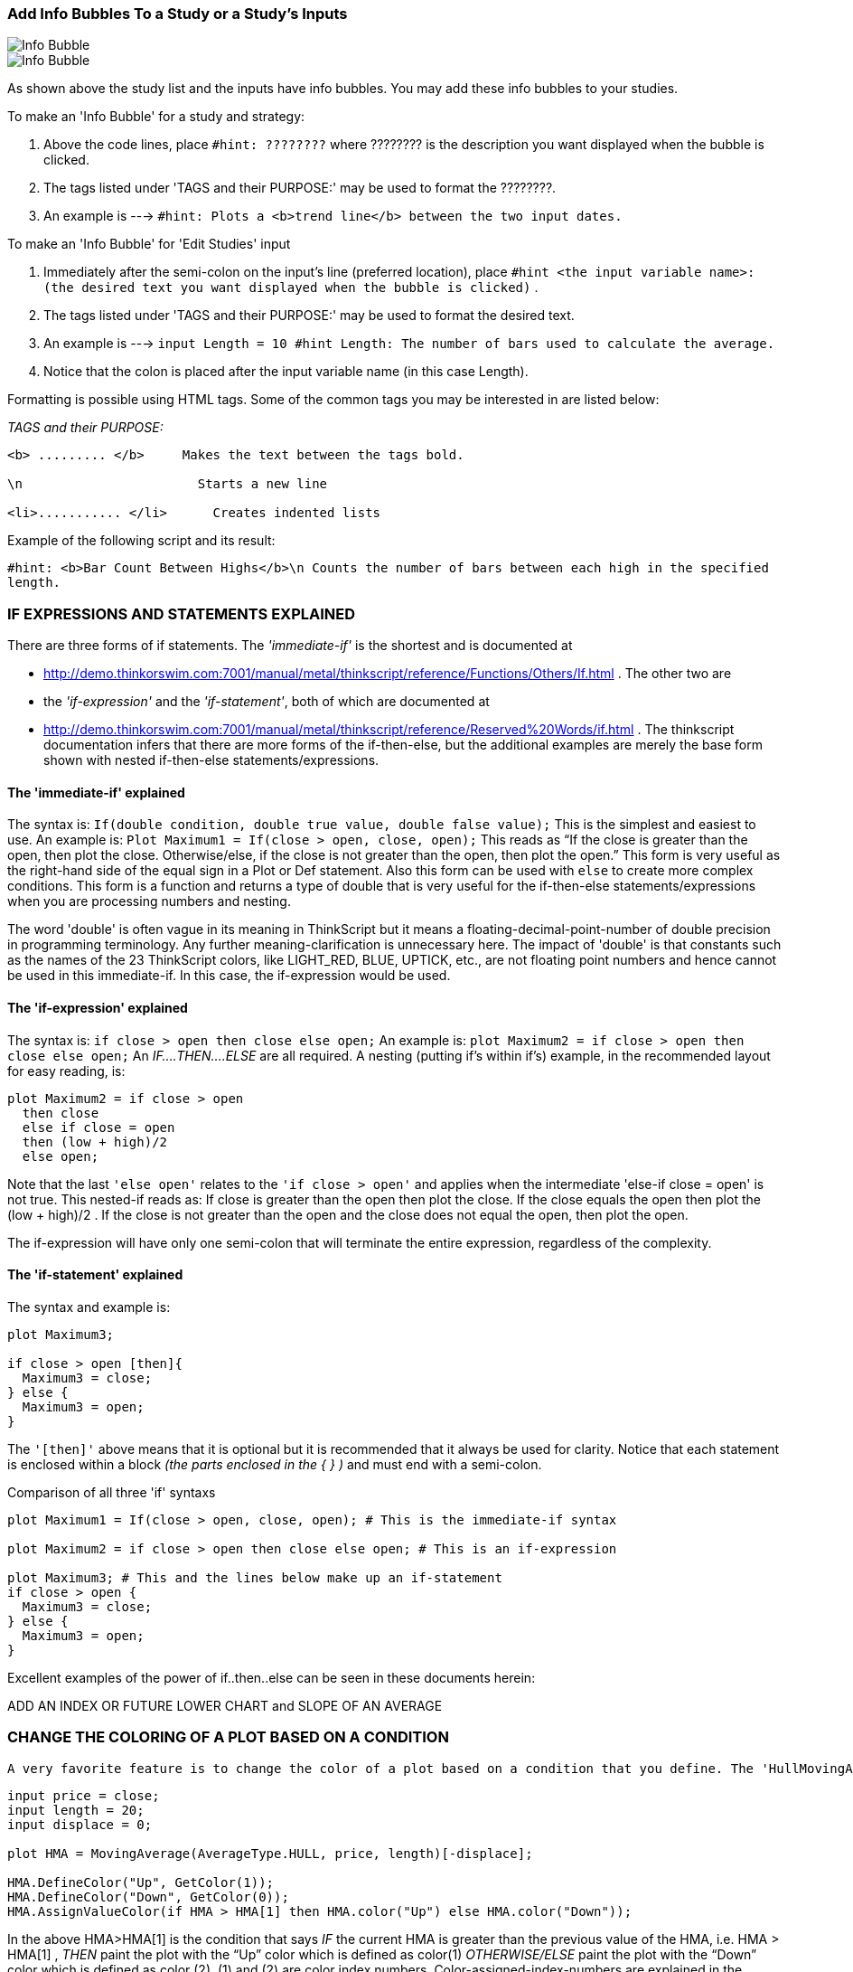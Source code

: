 :imagesdir: images/
=== Add Info Bubbles To a Study or a Study's Inputs


image::2-1.png[Info Bubble]
image::2-2.png[Info Bubble]


As shown above the study list and the inputs have info bubbles. You may add these info bubbles to your studies.

To make an 'Info Bubble' for a study and strategy:

1. Above the code lines, place   `#hint: ????????`     where ???????? is the description you want displayed when the bubble is clicked.
2. The tags listed under 'TAGS  and their PURPOSE:' may be used to format the ????????.
3. An example is --->  `#hint: Plots a <b>trend line</b> between the two input dates.`

To make an 'Info Bubble' for 'Edit Studies' input

1. Immediately after the semi-colon on the input's line (preferred location), place   `#hint <the input variable name>: (the desired text you want displayed when the bubble is clicked)` .

2. The tags listed under 'TAGS  and their PURPOSE:' may be used to format the desired text.

3. An example is --->  `input Length = 10 #hint Length: The number of bars used to calculate the average.`

4.  Notice that the colon is placed after the input variable name (in this case Length).

Formatting is possible using HTML tags. Some of the common tags you may be interested in are listed below:

__TAGS  and their PURPOSE:__


```

<b> ......... </b>     Makes the text between the tags bold.

\n                       Starts a new line

<li>........... </li>      Creates indented lists
```

Example of the following script and its result:

`#hint: <b>Bar Count Between Highs</b>\n Counts the number of bars between each high in the specified length.`

=== IF EXPRESSIONS AND STATEMENTS EXPLAINED



There are three forms of if statements. The __'immediate-if'__ is the shortest and is documented at

- http://demo.thinkorswim.com:7001/manual/metal/thinkscript/reference/Functions/Others/If.html . The other two are

- the __'if-expression'__ and the __'if-statement'__, both of which are documented  at

- http://demo.thinkorswim.com:7001/manual/metal/thinkscript/reference/Reserved%20Words/if.html . The thinkscript documentation infers that there are more forms of the if-then-else, but the additional examples are merely the base form shown with nested if-then-else statements/expressions.

==== The 'immediate-if' explained

The syntax is: `If(double condition, double true value, double false value);` This is the simplest and easiest to use. An  example is: `Plot Maximum1 = If(close > open, close, open);` This reads as “If the close is greater than the open, then plot the close. Otherwise/else, if the close is not greater than the open, then plot the open.”  This form is very useful as the right-hand side of the equal sign in a Plot or Def statement. Also this form can be used with `else` to create more complex conditions. This form is a function and returns a type of double that is very useful for the if-then-else statements/expressions when you are processing numbers and nesting.

The word 'double' is often vague in its meaning in ThinkScript but it means a floating-decimal-point-number of double precision in programming terminology. Any further meaning-clarification is unnecessary here. The impact of 'double' is that constants such as the names of the 23 ThinkScript colors, like LIGHT_RED, BLUE, UPTICK, etc., are not floating point numbers and hence cannot be used in this immediate-if. In this case, the if-expression would be used.

==== The 'if-expression' explained

The syntax is: `if close > open then close else open;` An example is: `plot Maximum2 = if close > open then close else open;` An __IF....THEN....ELSE__ are all required. A nesting (putting if's within if's) example, in the recommended layout for easy reading, is:

```
plot Maximum2 = if close > open
  then close
  else if close = open
  then (low + high)/2
  else open;
```

Note that the last `'else open'` relates to the `'if close > open'` and applies when the intermediate 'else-if close = open' is not true. This nested-if reads as: If close is greater than the open then plot the close. If the close equals the open then plot the (low + high)/2 . If the close is not greater than the open and the close does not equal the open, then plot the open.

The if-expression will have only one semi-colon that will terminate the entire expression, regardless of the complexity.

==== The 'if-statement' explained

The syntax and example is:

```
plot Maximum3;

if close > open [then]{
  Maximum3 = close;
} else {
  Maximum3 = open;
}
```

The `'[then]'` above means that it is optional but it is recommended that it always be used for clarity. Notice that each statement is enclosed within a block __(the parts enclosed in the { } )__ and must end with a semi-colon.

Comparison of all three 'if' syntaxs

```
plot Maximum1 = If(close > open, close, open); # This is the immediate-if syntax

plot Maximum2 = if close > open then close else open; # This is an if-expression

plot Maximum3; # This and the lines below make up an if-statement
if close > open {
  Maximum3 = close;
} else {
  Maximum3 = open;
}
```

Excellent examples of the power of if..then..else can be seen in these documents herein:

ADD AN INDEX OR FUTURE LOWER CHART and SLOPE OF AN AVERAGE

=== CHANGE THE COLORING OF A PLOT BASED ON A CONDITION


 A very favorite feature is to change the color of a plot based on a condition that you define. The 'HullMovingAvg' illustrates this very well. Here is its code:

```
input price = close;
input length = 20;
input displace = 0;

plot HMA = MovingAverage(AverageType.HULL, price, length)[-displace];

HMA.DefineColor("Up", GetColor(1));
HMA.DefineColor("Down", GetColor(0));
HMA.AssignValueColor(if HMA > HMA[1] then HMA.color("Up") else HMA.color("Down"));
```

In the above HMA>HMA[1] is the condition that says __IF__ the current HMA is greater than the previous value of the HMA, i.e. HMA > HMA[1] , __THEN__ paint the plot with the “Up” color which is defined as color(1) __OTHERWISE/ELSE__ paint the plot with the “Down” color which is defined as color (2). (1) and (2) are color index numbers. Color-assigned-index-numbers are explained in the separate topic.

The condition is always in a 'if.... then.... else' format. If-statements may be nested without limits. The format thenbecomes 'if.....then..... else if.....then.....else if.....then......else'. The closing 'else' is always present and relates to the initialif.... then when none of the nested if ...then's produce a result.

Example:

`if SlowK > SlowD then color.green else if SlowK < SlowD then color.red else color.gray`

The multiple conditions may be used to define a conditional statements. They are joined by `'and'` or its equivalent `'&&'`.

Example:

`def RangeCondition = ADX > 0 && ADX < 13;# ADX is between 0 and 13`

Conditions may be nested as in this example:

```
Diamonds.AssignValueColor(
  If BullishCondition then color.green else
    If RangeCondition then color.white else
      If BearishCondition then color.red else
       color.black);
```

Note in the above, since color.green, color.white, color.red and color.black are constants and not double variables, the if-expression must be used and that requires the presence of all __IF.....THEN.....ELSE__ parts.

Here is another example of multiple coloring in a label:

```
AddLabel(1, Concat("IV Percentile ", AsPercent(perct)), if perct > 0.80
  then Color.Green
  else if perct < 0.80 and perct > 0.50
  then Color.Yellow
  else color.Red);
```

=== HOW THINKSCRIPT CALCULATES


In scans, conditional orders, and custom quotes there is only one bar, the latest or current bar. All scripts are run in  real-time and the script processor only runs one iteration of the script. So within that context, certain functions make no sense, like barNumber(), HighestAll() to name a few, also rec variables. Functions that take a look back value or length, such as average( data, length ), highest( data, length ), etc. work because the internal logic of the function performs the action of looking back. No matter what the timeframe, in those contexts (scans, etc.), your script only runs once and only  against the current (latest) bar.

In studies or strategies, ThinkScript runs your script once __for each and every bar__ on your chart, regardless of the aggregation period.

You will often hear knowledgeable programmers say with disappointment that 'ThinkScript' does not have arrays. Arrays are a common powerful programming feature for storing/recalling various data and data types. This is a limitation of ThinkScript that we must live with as best we can.

=== COLORS AS USED IN TOS/THINKSCRIPT



TOS has defined ten colors corresponding to index numbers on two different background colors as below:

The colors are used via the function `'GetColor(index number);'` Example: GetColor(1) as used in the HullMovingAvg previous topic. Reference: [See Index Colors]((https://tlc.thinkorswim.com/center/charting/thinkscript/reference/Functions/Look---Feel/GetColor.html))

image::6-1.png[]

.Table Colors
|===
| Index | RGB Values  | Name of Color

|   0   | 255,16,253  | magenta
|   1   | 0,255,255   | cyan
|   2   | 255,174,174 | pink
|   3   | 191,191,191 | white
|   4   | 254,199,22  | gold
|   5   | 255,3,2     | red
|   6   | 0,254,30    | green
|   7   | 127,127,127 | dark_gray
|   8   | 254,254,31  | yellow
|   9   | 255,255,255 | white
|===


This free tool will help you to get the RGB values for any color you desire to compose.

http://www.colorschemer.com/online.html

TOS has also assigned names to 23 colors per the following:

image::6-2.png[]


Reference: [See all color constants](https://www.thinkorswim.com/tos/thinkScriptHelp.jsp?laf=dark#constants)

Note that colors 'UPTICK' and 'DOWNTICK' are defined respectively as a red and green tone because they are frequently used in chart coloring. In the above chart the capitalized words are the names used to specify that color i.e. color.CYAN or color.LIGHT_RED.

Not all colors are defined: for example, PURPLE. You may find any color at

http://en.wikipedia.org/wiki/List_of_colors:_A%E2%80%93F  or http://en.wikipedia.org/wiki/X11_color_names .

You can create that color for use in TOS by using the function 'CreateColor(double red, double green, double blue); ' similar to the RGB Code in the chart above. Each RGB component ranges in value from 0 (meaning none or 0%) to 255 (meaning the max 100% value).

You may also assign a text-name, for later use, to any color you create via

`DefineGlobalColor("Purple" , CreateColor(160,32,240) );`

=== OFTEN USED COLORING CODE STATEMENTS

NOTE: When writing code you may not have the coloring coding at your finger tips. This provides a ready place to go to to get the code words to paste.

==== Typical chart plot settings
```
Data.SetPaintingStrategy(PaintingStrategy.LINE);# See Others Painting Strategies below.
Data.SetLineWeight(1);# 1 thru 5. 1 is the default if 'SetLineWeight' is not defined.
Data.SetDefaultColor(Color.White); #Color.'TOS predefined color constant'
```

See all predefined color constants: See predefined color constants

```
######## Other Painting Stategies ########

- ARROW_DOWN,  ARROW_UP, BOOLEAN_ARROW_DOWN, BOOLEAN_ARROW_UP, BOOLEAN_POINTS,
- DASHES, HISTOGRAM,  HORIZONTAL, LINE,  LINE_VS_POINTS, LINE_VS_SQUARES,   LINE_VS_TRIANGLES,
- POINTS, SQUARED_HISTOGRAM, SQUARES, TRIANGLES,  VALUES_ABOVE,  VALUES_BELOW
```

LINE is the default if none is specified.

```
##### For curves define the line styles ####
Data.SetStyle(Curve.SHORT_DASH);
```

Other constants:

- FIRM,  LONG_DASH, MEDIUM_DASH,  SHORT_DASH,  POINTS
- SHORT_DASH is the default value of 'SetStyle'

- ###### assign a name to a color ##########

You may assign a name to a color like:

```
Plot RSI = 50 * (ChgRatio + 1);
RSI.DefineColor("Normal", GetColor(7));
```

The name "normal" above is unique to the RSI plot. Another plot cannot use the name 'normal' without redefining it.

To define and name a color for use in multiple plots do as follows:

```
DefineGlobalColor("normal", CreateColor(128, 0, 128));

plot signal = high > Highest(high[1]);
signal.SetPaintingStrategy(PaintingStrategy.BOOLEAN_ARROW_DOWN);
signal.SetDefaultColor(GlobalColor("normal"));

plot NinetyPercent = 0.9*close;

NinetyPercent.SetDefaultColor(GlobalColor("normal"));
```



```
######### Color based on a condition ############
plot Diff = close - close[1];
Diff.assignValueColor(if Diff >= 0 then Color.UPTICK else Color.DOWNTICK);
```

Note that UPTICK and DOWNTICK are TOS predefined color constants


```
####### Create your own color ###########
plot Price = close;
Price.SetDefaultColor(CreateColor(255, 220, 210));
```

Or

`DefineGlobalColor("Purple" , CreateColor(160,32,240) );`

After the above global definition, GlobalColor("Purple") can be use wherever a color is needed. For example:

`Price.SetDefaultColor(GlobalColor("Purple"));`

#### Use predefined index colors ##########

```
plot Price = close;
Price.SetDefaultColor(GetColor(1));# 1 is an index color of 0 thru 9
```

Reference: See all color index numbers

#### Default and global color text names #####

```
plot Data = close;
Data.SetDefaultColor(color.RED);
```

or

`Data.SetDefaultColor(GlobalColor("normal"));# Provided 'normal' is previously defined.`

##end

=== IMPLEMENTING LABELS



Labels are boxes of info placed at the top-left of a study. They are very useful and well worth the time to master them.

The label function is `AddLabel(boolean visible, Any text, CustomColor color);` and has three components.

1. `' boolean visible'` is a true or false statement that defines when the label shows or doesn't show. If you use a '1' or 'yes' here it will always show the label, Otherwise you define a condition or an input selection-value that evaluates to 'true' or 'false' and reference that condition statement here.

2. `'Any text'` is what appears inside the label box. There are two way to compose this text using 'concat' or '+' syntax(known as the string concatenation symbol). Concat is a term that means to connect two text phrases together. This includes converting ThinkScript variable-values into text.

3. `' CustomColor color'` defines the background color of the label box. The text font color is always black.

==== boolean visible

This can be a `'yes'` or `'no'`, or any condition statement or a reference to: (1) a previously defined condition statement;  or (2) an input true/false value. When this evaluates to 'true' then the label will show or, when false, will not show. This is very handy when referring to an input whose value choices are `'yes'` or `'no'`. Programmers use the yes/no input in condition statements to display or not-display certain features such as the labels or plots.

==== Any text

The label's text can be defined using  using `'concat'` or `'+'` which is known as the string concatenation symbol. Using the `'+'` symbol is much easier to master and is recommended. Examples will help explain:

```
input weeks = 4;
AddLabel(yes, concat(weeks, " Weeks till expiration"),  color.YELLOW);
```

produces the following label:

image::8-1.png[]


Using the '+' symbol …. `AddLabel(yes, weeks + " Weeks till expiration",  color.YELLOW);` produces the same label as above. You will find that complex texts with numerous segments are much easier to compose using the '+' symbol. There is, however, one pitfall to be avoided using the '+' symbol as discussed below:

The key is when using the + syntax, one must put all calculations-within-a-label inside of parentheses. Also multiple conditions such as HiTrue && LoTrue should be within parenthesis like (HiTrue && LoTrue).To illustrate this, a  right and wrong is shown below:

This works:

```
input ManADR = 25;
Addlabel(yes,"Exit = Stop Loss @ 10% of ADR = " + (0.10 * ManADR) ,color.PINK);
```

image::8-2.png[]

This is wrong and produces an error:

`Addlabel(yes,"Exit = Stop Loss @ 10% of ADR = " + 0.10 * ManADR ,color.PINK);`

See also LITERAL TEXT IN LABEL FOR THE 11 CHOICES OF INPUT PRICE  and C-% CHANGE OF THE FIRST BAR VALUE and C-ADD AN INDEX OR FUTURE LOWER CHART for examples of putting drop-down literals into label text.

==== CustomColor Color

- Defines the color of the label box. Conditional coloring can also be had with the addition of if....then.....else statements. There are no limits to the number of conditional statements but they follow the format if.....then....else if.....then.....else if.....then.....else. Note the closing else that relates to the very first 'if.....then'.

You may have a label take on the same color as a plot. The syntax is: `ChartPlotName.TakeValueColor()`

__Tip for moving labels up__

There are times when a label interferes with the top of a plotted chart's data. To avoid that, you can plot a line at the top of the chart at a value above the plots data. The labels will then have their centerline equal to the value of the line.

To make the line invisible, paint it the same color as your background.

__Tip for debugging__

AddLabel is an excellent tool to observe a value for debugging purposes. In addition to that, a neat trick is, while in the code editor, drag the editor window down so that you can see the chart's label and header values. That way, when you change the code and press apply, you can see the value change while staying in the code editor.

If you are inclined towards the use of concat, here is a guide on its use as well as an example of conditional coloring.

image::8-3.png[Concat]
image::8-4.png[Concat label]

__The equivalent using the '+' syntax is:__

```
AddLabel(Display_Labels, "ADX(" + length + ") = " + Round(ADX,1) + " = Strong bullish (rating 3.5)", if "DI+" >"DI-" then
Color.GREEN else if "DI-" > "DI+" then Color.RED else Color.WHITE);
```

The built-in ZigZagPercent study demonstrates the excellent use of conditional showing of the label itself, the use of the + syntax and conditional coloring. The code is duplicated below:

```
AddLabel(showLabel and barNumber != 1, (if isConf then "Confirmed " else "Unconfirmed ") + "ZigZag: " + round(chg) +
"%", if !isConf then globalColor("Unconfirmed") else if isUp then globalColor("Up") else globalColor("Down"));
```

SLOPE OF AN AVERAGE herein shows how to reteieve the literal of 'AverageType' choices in a label.

==== A trap to avoid:

If your definition of the label text involves long and multiple 'if...then...else' statements, to insure that they all print, enclose each 'if...then   else' statement in parentheses e.g. '(if...then...else)'. Otherwise, you may not get an error but an 'if...then...else' statement may not print.  C- THE 'AdvanceDecline' STUDY  herein is an excellent example of this.

=== AGGREGATION


image::9-1.png[Length and Aggregation]
image::9-2.png[Dropdown]

Each bar on a plot represents a period of time known as the primary aggregation: one minute, five minutes, day, etc.

A chart may also have one or more secondary aggregations. Variables are assumed to be of primary aggregation and those of a secondary aggregation must have their aggregation specified every time they are used.

A very common way of specifying the secondary aggregation is:

def Agg = AggregationPeriod.FIFTEEN_MIN;# Use the desired constant to specify the time
plot Data = close(period = agg) / close(period = agg)[3];# The phrase 'period =' is always used when referring to the variable aggregation. In this case 'agg'.

You may need to learn other ways of specifying aggregation to read other people's code such as in the built-in DailySMA.

==== RULES

1. The secondary aggregation period cannot be less than the primary aggregation period defined by chart settings. This is a hard-fast rule that often comes into play.

2. Two different secondary aggregation periods cannot be used within a single variable. You can define each separately and then use the two definitions in a single statement.

It has been observed that using more than one secondary aggregation may affect the proper plotting. Using 'Expansion Area: ? Bars to the right' in chart settings may have an improvement.

There is a complete tutorial named Aggregation Tutorial,PDF available at http://mytrade.com/StanL

=== EXPLANATION OF '=' , '==' AND '!'



__The difference between = and ==__

A single "=" is the assignment operator. The statement "input Show_ChartPeriod = yes;" reads: assign (or set) the memory location labeled 'Show_ChartPeriod' to yes (boolean TRUE);

The double "==" is the logical equality operator. The statement "if AggPeriod == AggregationPeriod.DAY then ... else...;" reads: if the variable AggPeriod equals (is the same as) AggregationPeriod.DAY then do something else (otherwise) if it's not, then do some other thing. When evaluating equality in an 'if' statement, two equal signs must be used ('==').

__The ! bang exclamation mark__

Not related to the above = and == is the "bang" (exclamation mark). As an example, use isnan() which returns `true` if the specified parameter is __not a number__, returns `false` otherwise. The ! ( exclamation mark called "bang" ) is a logical NOT perator. So if `'isnan(close)'` is true i.e. since/when close is not a number then `'isnan(close)'` reads as true. Using the "bang" and close remains not being a number, then `'!isnan(close)'` reads as " NOT close is not a number" or  NOT true = false when close is not a number (<=0).

=== REFERENCING OTHER STUDIES



This subject is about including existing studies in your code 'by reference' in lieu of duplicating its actual code. The syntax for this procedure is: `reference <StudyName>(parameter1=value1,.., parameterN=valueN).<PlotName>`

A simple example is: `plot MyMACD = reference MACDHistogram;`

Occasionally a study and a function may have the same name e.g. vwap and moneyflow. In that case:
- Call the vwap function like ....`plot MyVWAP1 = vwap;`
- Reference the vwap study like ....`plot MyVWAP1 = reference VWAP;`
- The use of the word 'reference' is optional but, if 'reference' is omitted, the () must always follow the study's name. Example: `plot MyVWAP1 = VWAP();`

In studies, you may reference built-in studies but not user-defined studies in  (currently). However, user-defined studies may be referenced in scans.

In the following, the 'StochasticSlow' study will be used as an example for explanation.

==== Specifying plots

Studies may have a single plot or multiple plots: ' StochasticSlow' has four plots named SlowK, SlowD, OverBought and OverSold. Referencing the SlowD plot would be via  `StochasticSlow().SlowD` Just using `StochasticSlow()` would plot the SlowK because SlowK is the first plot in the actual code and is the default. Since no parameters are specified, the default parameters specified in the actual code are automatically used. Using parameters is explained below.

==== Specifying parameters

If you look at the actual code of StochasticSlow study you'll see that it has a series of "input" variables. Those are the default parameters and cannot be changed because they are in a pre-defined study which is __not editable__. There are three ways to specify parameters: (1) Full form; (2) Compact form; and (3) A combo of (1) and (2). Specifying no parameters will use all the default values. The parameter list is in a fixed order of inputs from left to right i.e. each parameter/input has a fixed location in the list.

==== Full form

The full form specifies the input variable name with its intended value. An example is:

`def SlowK = StochasticSlow( KPeriod = 10, DPeriod = 10, priceH = High, smoothingType = "SMA" );`

Any parameter not listed herein takes on its default value. Note that the names like 'KPeriod', 'DPeriod', 'priceH', 'smoothingType' and others  are as defined in the actual code's input list.

==== Compact Form

The compact form is simplest in that you simply put your values in the place/position of the default parameter you wish to change. You start with the first input value as the left most value in the reference. An example is:

`def SlowK = StochasticSlow( 80, 20, 10, 10, high, low, close, "SMA" ).SlowK;`

Note that you cannot omit any intermediate values or modify their positions. Only the right-most parameters may be dropped off and those will then take on their default values.

==== Combo Form

This allows you to choose only the variables you want to change. An example is:

`def SlowK = StochasticSlow( 80, 20, 10, 10, smoothingType = "SMA" ).SlowK;`

Here you have omitted the price parameters. Once again, you must preserve the parameter's position rule.

There are two ways of referencing constant inputs : `smoothingType = "SMA"` and `smoothingType == smoothingType.SMA` are equivalent.The first is the short syntax ("SMA"), while the second is the full syntax .

A different but related subject is referencing pre-defined studies using 'Script'. See http://tda.thinkorswim.com/manual/metal/thinkscript/tutorials/advanced/referencing/other%20study.html

image::12-1.png[]Click the Scroll]
image::12-2.png[Click to Change Aggregation]

=== B&C-NORMALIZATION



If you want to compare two (or more) indicators that have values much different
that are non-receptive to comparison, you can normalize each of the two (or more)
indicators and compare them on a basis you define i.e. 0 to 100%, -1 to +1, -100
to +100, or whatever you want. Below is the code to do  normalization and an example.
Note that not all studies can be normalized e.g. 'AccDist' has no parameters and
cannot be normalized.

__Code that does normalization__

```
#Usage: 'input data = close' is substituted by an indicator and its parameters.
declare lower;

script normalizePlot {
  input data = close;
  input newRngMin = -1;
  input newRngMax = 1;

  def HHData = HighestAll( data );
  def LLData = LowestAll( data );
  plot nr = ((( newRngMax - newRngMin ) * ( data - LLData )) / ( HHData - LLData )) + newRngMin;
}
```

Examples

```
input price = close;
input CCI_length = 7;
input Momentum_length = 12;
input RSI_length = 4;
input WR_length = 10;
input newRngMax = 100;#Maximum normalized  value
input newRngMin = 0;#Minimum normalized  value
input OverBought = 80;#Fixed value upper line for reference
input OverSold = 20;#Fixed lower value line for reference

def newCCI = normalizePlot( CCI( CCI_length).CCI, newRngMin, newRngMax );
def newMomentum = normalizePlot( Momentum( length = Momentum_length ).Momentum, newRngMin, newRngMax );
def newWPR = normalizePlot( WilliamsPercentR( length = WR_length ).WR, newRngMin, newRngMax );
def newRSIWilder = normalizePlot( RSIWilder( length = RSI_length ).RSI, newRngMin, newRngMax );

plot CCI = newCCI;
plot Momentum = newMomentum;
plot WPR = newWPR;
plot RSIWilder = newRSIWilder;
plot Over_Bought = 80;
plot Over_Sold = 20;
```

=== COUNTING AND USE OF 'COMPOUNDVALUE'

Counting is often used. This shows the construct for a 'def count' variable and
also takes this opportunity to define the  usage of CompoundValue to initialize
this recursive variable. Previous versions of TS would require this to be written
as 'Rec count =' statement but TS corrently recognizes both 'def' and 'rec' to
define a recursive variable. The below annotated picture explains how counting i
s accomplished. Naturally any valid condition may be substituted for the one shown.

image::14-1.png[Count]

By the way, you can identify a recursive variable definition when the variable itself, in this case 'count', also appears on right side of the equal sign/equation like, in this case, 'count[1]'.

If you have a reason to re-start the counting from 0 or 1 based on a defined condition, you place the condition after the 'else' like 'else if <condition to restart counting> then 0 ' and close with 'else count[1]'.

Refer to PastOffset discussed at [Click to read about it.](https://tlc.thinkorswim.com/center/charting/thinkscript/tutorials/Chapter-13---Past-Offset-and-Prefetch.html) In short, it says that if you have multiple past references in your code, for example `'Average(close, 11) or close[6]` ,' the longest past reference value will be used for all past reference' regardless of what your code says. You would use 'CompoundValue' to prevent the longest reference being used by initializing the affected calculation with the 'CompoundValue' function.

=== LINEAR REGRESSION



There are several built-in Linear Regression studies in ThinkScript. This section is intended to clarify their differences and usage.

Definition = 'Linear regression' is a mathematical procedure know as the 'least-squares method', used for drawing the best straight line thruogh a group of data points. ThinkScript's linear regression function is titled __'Inertia'__. You may view it at

http://tda.thinkorswim.com/manual/metal/thinkscript/reference/Functions/Statistical/Inertia.html

The key studies are:

1. LinearRegCh100
2. LinearRegCh50
3. LinearRegChVar
4. LinearRegCurve
5. LinearRegTrendline
6. LinearRegrReversal
7. LinearRegressionSlope

==== LinearRegCh100

Uses the data of the entire plot. The upper and lower channel lines, parallel to the centerline (the true linear regression)., indicate the furthest that the data has been from the middle line  The '100' in the title means that it shows the upper and lower lines at 100% of the data difference from the centerline .

==== LinearRegCh50

Is the same as the LinearRegCh100 except that the upper and lower lines ar at 50% of the of the data difference from the centerline in lieu of 100%.

==== LinearRegChVar

This version allows the user to define the 'percentage-distance-from-the-centerline' of the upper and lower lines. Also, this version allows the user to select the number of bars for the linear regression plot in lieu of the previous two studies that use the entire chart (all bars).

==== LinearRegCurve

Plots a single curve in which you have defined the type of price and the number of bars as the basis for the curve.

==== LinearRegTrendline

Uses the data of the entire chart. Plots a straight linear regression line for whichever of the eleven choices you have selected. The choices include other than price items such as volume and 'imp volatility'.

==== LinearRegrReversal

This study indicates "+1" when the current value of Linear Regression Curve is equal to or greater than that of the previous bar and "-1" otherwise. If you compare this to the  LinearRegCurve be sure to use the same number of bars input for each study.

==== LinearRegressionSlope

Plots the changing slope of the LinearRegCurve based on the price and length that you select.

Note that  LinearRegCurve, LinearRegTrendline, and LinearRegressionSlope all have the same eleven price input choices.

Studies #1, #2 and #3 are very popular in searching for stocks that are at buy-low prices. You may find these especially beneficial to learn and comfortably use them.

=== TWO WAYS TO CALCULATE % CHANGE



There are two ways to calculate a % change. You may see both ways used in coding.

As an example let 10 be the original value (B4) and 15 the final value (NOW). NOW/B4 is the "RATIO"

__First way:__

In words, final value divided by the original value; minus one; times 100.
or 15/10 = 1.5; 1.5 - 1 = 0.5;  0.5  X 100 = 50 % increase

Example:


[source]
----------------------------
def length = 10;# <1>
def price = close; # The current close. This is the "NOW" value
plot PercentChg = (price / price[length] - 1) * 100;  # or (NOW / B4) - 1 is RATIO  - 1 and "RATIO - 1" multiplied by 100 equals the PERCENT CHANGE. If the "RATIO' is below or above the value of ONE, then the % change is above or below 100% respectively
----------------------------

<1> [10] means 10 agg-bars ago This is the "B4" value


__Second way:__

In words, the change difference (NOW minus the B4) divided by the original (B4) value times 100.
or 15 -10 = 5 = change difference;  5/10 = 0.5;  0.5 X 100 = 50% increase.

If the difference (B4 - NOW) is negative the percent is also negative i.e. 'decrease'. Also if the "RATIO" (NOW/B4) is less than zero then the percent change will be negative.

Example:

```
def length = 10;# [10] means 10 agg-bars ago
def price = close; # The current close

plot PercentChg = ((price  - price[length])/ price[length]) * 100;# ((NOW-B4) / B4) * 100 which is the same as (NOW/B4 B4/B4) * 100 which is the same as (NOW/B4 - 1) * 100.  The % change is up or down if the difference is plus or minus respectively.
```

__Additional Comments:__

The two ways above example,  "value1 is what percent larger/smaller than value2."  For value1 = 85 and value2 = 38 then: 85 /38 = 2.24;  2.24 X 100 = 224%. In words value1 is 224% of value2. Or, in a different way, it can be said that 2.24 -1 = 1.24 X 100 = 124% which reads  that value1 is 124% larger than (or above) value2.

__An aside:__ A calculated value of -0.0331 will be formatted with 'AsPercent' to show the below label in cyan.

```
input length = 9;
AddLabel(yes, AsPercent((close - close[length]) / close[length]),color.cyan);
```

image::17-1.png[label]

=== FORMATTING WITH 'AsText', 'AsDollars' AND OTHERS



The following formatting functions are especially useful in custom columns and labels.

==== An 'AsDollars' example

```
def x = CompoundValue(1, if IsNan(GetActualEarnings()) then x[1] else GetActualEarnings(), GetActualEarnings());
AddLabel(yes, "'Earnings = " + asDollars((round(x,2))) + "'", color.cyan);
```

image::18-1.png[Label]

==== An 'AsText' plus 'decimal-places' example

```
def x = CompoundValue(1, if IsNan(GetActualEarnings()) then x[1] else GetActualEarnings(), GetActualEarnings());
AddLabel(yes, "'Earnings = " + AsText(x,NumberFormat.TWO_DECIMAL_PLACES) + "'", color.cyan);
```
image::18-2.png[Label]

Comment:  'NumberFormat.TWO_DECIMAL_PLACES', 'NumberFormat.THREE_DECIMAL_PLACES' and 'NumberFormat.DOLLAR' are the three choices that can be used with 'AsText'. Using 'NumberFormat.DOLLAR' produces the same look as using 'AsDollars'. Also the decimal places can be gotten by using the Round() function as shown above in the 'AsDollars' example.

==== An AsDollars example

`AddLabel(yes, "Current True Range is " + AsDollars(TrueRange(high, close, low)),color.cyan);`

image::18-3.png[Label]

==== An AsPercent example

```
def Range = 1 - ((high - close)/ (high - low));
AddLabel(yes,"Range percent = " + asPercent(round(Range,2)),color.cyan);
```

image::18-4.png[Label]


==== An AsPrice example

`AddLabel(yes, "10 period SMA of Close price using 1/32nds price notation (XXX'YYZ) = "+ AsPrice(Average(close, 10)),color.cyan);`

image::18-5.png[Label]

=== LITERAL TEXT IN LABEL FOR THE 11 CHOICES OF INPUT PRICE



```
#Puts any of the 11 price choices into a literal text in a label like ohlc4 = 75

input price = close;#Price automatically avails 11 choices and the label below tells which was selected.

#Puts any of the 11 price-choices into a literal text in a label like ohlc4 = 75

input price = close;#Price automatically avails 11 choices

AddLabel(yes, if price == close then "The price-variable selected is close = " + Round(close,2)
else if price == open then ""The price-variable selected is open = " + Round(open,2)
else if price == high then ""The price-variable selected is high = " + Round(high,2)
else if price == low then ""The price-variable selected is low = " + Round(low,2)
else if price == hl2 then ""The price-variable selected is hl2 = " + Round(hl2,2)
else if price == hlc3 then ""The price-variable selected is hlc3 = " + Round(hlc3,2)
else if price == imp_volatility then ""The price-variable selected is current imp_volatility = " + AsPercent(imp_volatility)
else if price == ohlc4 then ""The price-variable selected is ohlc4 = " + Round(ohlc4,2)
else if price == open_interest then ""The price-variable selected is Open_interest = " + Round(open_interest,0)
else if price == volume then ""The price-variable selected is Volume = " + Round(volume,0)
else if price == VWAP then ""The price-variable selected is VWAP = " + Round(VWAP,0)
else "N/A" + price,color.white);
```

Comments: The 11 choices of Price are close, high, hl2, hlc3, imp_volatility, low, ohlc4, open, open_interest, volume,  vwap.


=== WHAT IS SWING-HIGH, SWING-LOW



What is a swing high / low? Basically a swing high is the highest high looking a few bars back and a few bars forward. A swing low is the lowest low looking a few bars back and a few bars forward. The more bars you include in the series, the more significant the swing, but the confirmation comes further from the actual swing point. If you wanted to define a swing high as a bar high that is higher than the highs of the two bars just before it AND higher than the highs of the two bars just after it, the thinkscript code would look like this:

`Def swinghigh = if high > high[1] and high > high[2] and high > high[-1] and high > high[-2] then 1 else 0;`

Or if you are interested in the rise of the last 5 bars, you may use something like this:

`plot pivotHigh = if high == (highest(high, 5) and sum(high > high[-1], 5) == 5) then high else Double.NAN;`

The code for a swing low is similar. Note that the confirmation of a swing point does not come until 2 bars after the swing high in this case. If you wanted to extend the swing check to 3 bars before and after, you would add the checks  for a high > high[3] and high > high [-3]. The resulting swing will be more significant, but the signal comes 3 bars after the fact.

To plot the swing high you could code it like this:

```
Plot swing_hi = if swinghigh then high else double.nan;
swing_hi.setstyle(curve.points);
```

This would paint a dot on all the swing highs, and nothing everywhere else. The code for swing lows is similar.

This is the simplified basics of swingHi/SwingLo. Many coders add all kinds of conditions to supplement the simplified code herein. Also the look-back and the look-forward lengths do not need to be the same.

=== COMPARISON TO ANOTHER INSTRUMENT



Comparison to another stock, index or any instrument having a symbol.

- Click 'studies' then 'Add Study' then 'Compare With'
- If none of the ready-made comparisons have what you want, then click 'Custom Symbol....'
- You will then be presented with the following dialog:

image::COMPARISON_TO_ANOTHER_INSTRUMENT_1.png[Insert the symbol]

If you have forgotten or are unsure of the symbol, you can find it easily as follows:

image::COMPARISON_TO_ANOTHER_INSTRUMENT_2.png[find the symbol]

The comparison will be overlaid on the upper panel using the left-hand price scale. You can edit the study to change the symbol or the type of plot, i.e. Line, Bar, Candle, or the color. Choose any aggregation but 'day' is most meaningful.

=== THE FOLD FUNCTION EXPLAINED



The Fold syntax is:

`def <result> = fold <index> = <start> to <end> [ with <variable> [ = <init> ] ] [ while <condition> ] do <expression>;`

Each component of the fold function will be explained separately. The function is not easy to use but understanding the purpose of the components will help you to feel comfortable with it.

General Comment:

- The fold function is used to define the value for a named variable i.e. def <result>. You cannot operate on other variables or do anything within the fold. Studies may be used within a fold.

- Rather than define a variable, the fold may be plotted directly i.e. def <result> =  becomes  Plot <result> =.

- Remember that the fold calculation is executed at every bar as ThinkScript processes from bar 1 to the last bar.

- As discussed in GetValue  below, studies may be used in the Fold function especially in the do <expression>.

- The names assigned <index> and <variable> are persistent variables. Hence, if you have two folds in a study and you assign 'idx' to <index> in the first fold you cannot assign 'idx' to <index> in the second fold. This will create an error.

- Fold will normally work in a scan and custom columns. Complexity may become an issue especially if the servers are loaded up.

- fold

- A fixed word that identifies the following as a 'Fold' function.

- <index> = <start> to <end>


- This defines how many times the fold calculation loops on each bar. You need to figure out how many times "fold" needs to repeat itself, OR at what value it is going to stop churning away. Let's say you want a calculation to repeat 5 times.  If the <start> is at 0 and the <end> is at 5, then the calculation will repeat 5 times. <start> is inclusive but <end> is exclusive. When the counter gets to 5, fold stops and there is no results related to loop 5. <index> can be any name you want but 'i' or 'index' is commonly used e.g. i = 0 to 50. The value of the index can be used in the do <expression>. When <index> is used in the do statement, the last value of <index> is used and not the current value. The current value would be  <index> + 1.

- [ with <variable> [ = <init> ] ]

- First of all, anything within brackets is optional. So when/why would you include this.?The answer lies in that this is an internal variable that fold uses. So when is it needed? If the 'do' section of the fold performs a activity like 'add to', 'multiply by' or similar, it must have a previous number to 'add to' for example.  This 'with <variable>' is the value that will be added to when you see code like 'do nice + idx3'. This means that 'nice' is the with <variable> that fold has been keeping tract of internally and '+ idx3' is the current loop's calculated value that is to be added to nice.  'nice + idx3' then becomes the new value of the internal variable nice and nice is available for the next loop's calculation. <variable> can be any name you want to assign. In this example, 'nice' was used.

- [ = <init> ] is the initial value of the 'with <variable>' and is optional. If it is omitted, then the default value of 0 is used. <init> is a number. Since it is in brackets, it is optional if there is a  with <variable>.

- [ while <condition> ]

- This defines a condition, upon violation of which, the loop (not the fold itself) is terminated when calculating the fold function and TOS procedes to the next bar. The fold will do some action but that action may be subject to certain conditions. This [ while <condition> ] defines conditions/ limitations that are imposed on the actions that follow. The conditions may qualify the do-actions results or they may define conditions that terminate any further loops at the current bar. Conditions here do not preclude the 'do' statements from having an 'if' statement that may also set conditions but those conditions are used in getting the desired result from the 'do' statement. A example would look like

- 'while close > 40'.

- do <expression>

- Defines an action to be performed, for each loop, when calculating the fold function. The  do <expression> may be  of numerous types. For example, if it is a true/false type then the fold results will be a true/false. Or it may be a arithmetic type like 'do nice * index' which multiplies fold's internal variable, nice, by the index value. Another example is 'do nice + getValue(close, n, length - 1)) / length'(a simple moving average) which gets a close value; divides it by a length variable; and adds it to the internal variable, nice. Or it may be a more complicated fold such as: fold i = 0 to 100 with price = Double.NaN while !IsNaN(price) do if getValue(high, -i) > 40 then getValue(high, -i) else Double.NaN; This finds the next high price value greater than 40 among the following 100 bars and terminates looping if price is no longer a number.

- GetValue function

- The syntax for GetValue is: GetValue(IDataHolder data, IDataHolder dynamic offset, int max offset);

- A discussion of fold would not be complete without discussing the GetValue function. This function goes and gets data used in the do <expression>.

- The third parameter, int max offset,is a fail stop value to prevent an endless loop in  the scripting engine. Ideally it  should be set to the maximum number that the dynamic index is expected to be. Set it too small and the script engine stops the loop before all index values are processed. Set it too high and you may unnecessarily be wasting server capacity. It would be OK to set it a little higher than you know is needed. If the script engine hits the stop value you'll get a run-time error message.

Note that int max offset is a fixed integer value,  while  IDataHolder dynamic offset is an expression that defines the offset value.  The expression used for the  IDataHolder dynamic offset often has a length parameter in it and that length parameter is also the value used for  int max offset. Two very popular expressiona for  IDataHolder dynamic offset are LookUpHighest(price,'look up price',length) and LookUpLowest(price,'look up price',length). The length inthese two studies is often the value that  int max offset is set to.

- do <expression>

Examples of

- The heart of the fold function is the 'do expression' which is crucial for success but is not naturally intuitive. A number

- of examples may be helpful.

- Example 1 :

- input n = 10;

- plot factorial = fold index = 1 to n + 1 with Var = 1 do Var * index;

- Calculates the factorial of a number. 10 loops are executed and each loop is multiplied by the value of the previous loop.

- The initial value for the start of the first loop is 1.

Example 2 :

```
input price = close;
input length = 9;
plot SMA = (fold n = 0 to length with Var_ma do Var_ma + getValue(price, n, length - 1)) / length;
```


Calculates the simple moving average using fold. 9 loops are run i.e. 0 thru 8 with the internal variable named  Var_ma.

Note the importance of the index starting with 0. The first value is getValue(price,n) or price[0] . If the index was to be 1 thru 10, the current value of price would not be included in the average because the first value would be price[1].

Example 3:

```
input length = 10;
def Test = fold index = 0 to length + 1 with nice = 0 do nice + index;
AddLabel(1,"Test = " + test, color.green);
```

This simple fold sums the 'index' values. The AddLabel enables you to change any variable and predict what the label will show. If not determine where your thinking went astray.

Example 4:

```
input length = 10;
def bigCount = compoundValue( 1, fold idx = 1 to length with a = 0 do a + bigCount[1], 1 );
```

This is interesting because it illustrates the concept of the fold and def being applied to every bar. The def causes each bar to hold the value of bigCount and the fold's 'do a + bigCount[1]' essentially causes each bar to be increased by a factor of 9 due to its looping. It is easy to see that the result will eventually reach infinity for a normal sized chart. It's not likely that you will ever use a def value in a do statement of a fold like this. This is known as a runaway calculation.

Example 5:

```
input length = 10
def smlCount = compoundValue( 1, fold idx2 = 1 to length with b = 0 do if smlCount[1] >= 1000 and b >= 1000 then 1000 else b + smlCount[1], 1 );
```

This allows 'smlCount' to rise to 1000 and then it limits smlCount toa value of 1000.

Example6:

`plot Test = fold i = 0 to 4 with x = 1 do x + i;`

What is the value of test? If your answer was not 7, rethink it.

If we change it to:

`plot Test = fold i = 1 to 5 with x = 10 do x + i; `

What is its value?

If your answer was not 20, rethink it.

Example7:

``` shell
input period = 20; #hint period:Number of bars to look in
def Hi = fold i = 0 to period with n = high do Max(n, GetValue(high, i, period - 1));
def Lo = fold k = 0 to period with m = low do Min(m, GetValue(low, k, period - 1));
AddLabel(1, "High in last " + period + " bars = " + Round(Hi,2), Color.GREEN);
AddLabel(1, "Low in last " + period + " bars = "  + Round(Lo,2), Color.GREEN);
```

Labels allow you to look at the chart and verify the values.

Example8:

```
input length = 21;
def SDr = StDev(r, length);
plot IVSwitch = ( fold i = 0 to length with count do count + if SDr[i] <= SDr  then 1   else 0 ) / length;
```

This fold counts the number of times, in the last 20 bars, the SDr (std dev of the change ratio) has fallen below the SD.

Example9:

```
declare lower;
input volTarget        = 200000;
input length           = 20;
plot atLeastVolumeTgt  = fold idx = 0 to length + 1 with s = yes while s == yes do if GetValue( volume, idx, length + 2 ) >volTarget then yes else no;
```

The above works as a study, omit the "declare lower;" if you want to use it directly in a scan or column.

This code that will check for "daily" average volume greater than 200,000 in the last 20 days, meaning that the stock should have traded at least 200,000 shares every single day for at least the last 20 days. If it complies, 1 is plotted if not 0 is plotted. In a study, it is more meaningful to put the 1 or 0 result in an clarifying label.

=== ACCESSING THE CONDITION WIZARD



- The wizard, short for 'Condition Wizard', is a valuable and beneficial tool. This item is here to insure that it is clear about how to access the wizard. The wizard is auto accessible when coding new studies. Editing existing studies does not have the wizard accessible but the wizard in the following picture can be used and the wizard result can be copied for pasting in the existing study editing.

In the above 'Scan/StockHacker' tab, all fundamental filters have been deleted using 'red-circled-X'.

- To re-establish, click 'Add Fundamental Filter'. Only a 'Study Filter' is showing now.

=== THE STOCHASTIC OSCILLATOR EXPLAINED



Comment 1: The stochastics indicator can be confusing because it is referred to as: 1. Fast Stochastics; 2. Slow Stochastics; or 3. Full Stochastics. This video gives a clear explanation of the differences between the three in Part 1 and usage in Part 2. See video (2 parts)

Comment 2: While at this site check out the other indicator tutorials that may interest you. View indicator tutorial list

=== THE STANDAED DEVIATION (SD) EXPLAINED



The Standard Deviation (SD) is used frequently in TOS studies and its concept needs understanding.If you have 100 random datapoints, they combine to have an average (a single value). The distance of each of the 100 datapoints from the average is used to calculate (via a mildly complex formula) what is called the Standard Deviation (often abbreviated as SD). In essece, the SD is a measure of dispersion of the 100 datapoints. If most datapoints are close to the average, the SD will be low (i.e. low dispersion or deviation). If most datapoints are widely scattered, the SD will be larger (i.e. high dispersion or deviation). The datapoints are assumed to be a normal distribution curve (is prevalent in most statistical analyses).

See the picture below. SD of 1, 2 or 3 are arbitrary distances-from-the-average of a normal distribution curve, that people use for easy discussion or reference. A distance of +/- 1 SD from the average will include 68% of the 100
 datapoints(0.68 X 100 = 68). A distance of +/- 2 SD from the average will include 95% of the 100 datapoints(0.95 X 100 = 95). A distance of +/- 3 SD from the average will include 99.7% of the 100 datapoints(0.997 X 100 = 99.7).

Whenever you see 'squared' or 'square root' in a technical calculation, SD is likely involved because 'squared' and 'square  root' are used to calculate the SD in that mildly complex formula .  Also, whenever someone talks of a 'Gaussian distribution' they are talking of a 'normal distribution' curve. Likewise for 'Bell curve'.

SD values
